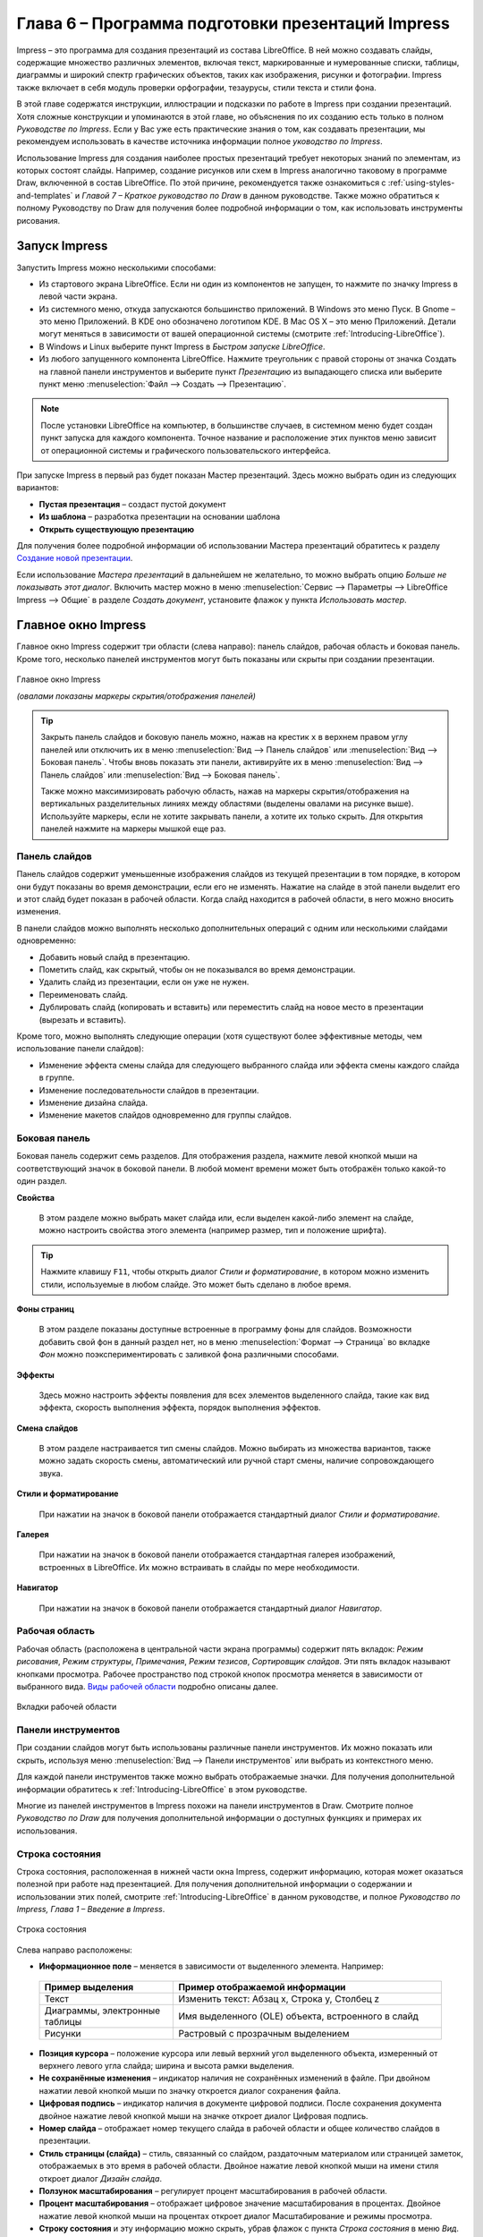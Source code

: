 

.. meta::
   :description: Глава 6 – Программа подготовки презентаций Impress
   :keywords: LibreOffice, Writer, Impress, Calc, Math, Base, Draw, либреоффис

.. Список автозамен

.. |br| raw:: html

   <br />

Глава 6 – Программа подготовки презентаций Impress
==================================================

Impress – это программа для создания презентаций из состава LibreOffice. В ней можно создавать слайды, содержащие множество различных элементов, включая текст, маркированные и нумерованные списки, таблицы, диаграммы и широкий спектр графических объектов, таких как изображения, рисунки и фотографии. Impress также включает в себя модуль проверки орфографии, тезаурусы, стили текста и стили фона.

В этой главе содержатся инструкции, иллюстрации и подсказки по работе в Impress при создании презентаций. Хотя сложные конструкции и упоминаются в этой главе, но объяснения по их созданию есть только в полном *Руководстве по Impress*. Если у Вас уже есть практические знания о том, как создавать презентации, мы рекомендуем использовать в качестве источника информации полное *уководство по Impress*.

Использование Impress для создания наиболее простых презентаций требует некоторых знаний по элементам, из которых состоят слайды. Например, создание рисунков или схем в Impress аналогично таковому в программе Draw, включенной в состав LibreOffice. По этой причине, рекомендуется также ознакомиться с :ref:`using-styles-and-templates` и *Главой 7 – Краткое руководство по Draw* в данном руководстве. Также можно обратиться к полному Руководству по Draw для получения более подробной информации о том, как использовать инструменты рисования.


Запуск Impress
--------------

Запустить Impress можно несколькими способами:

* Из стартового экрана LibreOffice. Если ни один из компонентов не запущен, то нажмите по значку Impress в левой части экрана.
* Из системного меню, откуда запускаются большинство приложений. В Windows это меню Пуск. В Gnome – это меню Приложений. В KDE оно обозначено логотипом KDE. В Mac OS X –  это меню Приложений. Детали могут меняться в зависимости от вашей операционной системы (смотрите :ref:`Introducing-LibreOffice`).
* В Windows и Linux выберите пункт Impress в *Быстром запуске LibreOffice*.
* Из любого запущенного компонента LibreOffice. Нажмите треугольник с правой стороны от значка Создать на главной панели инструментов и выберите пункт *Презентацию* из выпадающего списка или выберите пункт меню :menuselection:`Файл --> Создать --> Презентацию`.

.. note:: После установки LibreOffice на компьютер, в большинстве случаев, в системном меню будет создан пункт запуска для каждого компонента. Точное название и расположение этих пунктов меню зависит от операционной системы и графического пользовательского интерфейса.

При запуске Impress в первый раз будет показан Мастер презентаций. Здесь можно выбрать один из следующих вариантов:

* **Пустая презентация** – создаст пустой документ
* **Из шаблона** – разработка презентации на основании шаблона
* **Открыть существующую презентацию**

Для получения более подробной информации об использовании Мастера презентаций обратитесь к разделу `Создание новой презентации`_.

Если использование *Мастера презентаций* в дальнейшем не желательно, то можно выбрать опцию *Больше не показывать этот диалог*. Включить мастер можно в меню :menuselection:`Сервис --> Параметры --> LibreOffice Impress --> Общие` в разделе *Создать документ*, установите флажок у пункта *Использовать мастер*. 

Главное окно Impress
--------------------

Главное окно Impress содержит три области (слева направо): панель слайдов, рабочая область и боковая панель. Кроме того, несколько панелей инструментов могут быть показаны или скрыты при создании презентации.


.. _ch6-lo-screen-001:

.. figure:: _static/chapter6/ch6-lo-screen-001.png
    :scale: 50%
    :align: center
    :alt: Главное окно Impress; овалами показаны маркеры скрытия/отображения панелей
    
    Главное окно Impress
    
    *(овалами показаны маркеры скрытия/отображения панелей)*

.. tip:: Закрыть панель слайдов и боковую панель можно, нажав на крестик ``x`` в верхнем правом углу панелей или отключить их в меню :menuselection:`Вид --> Панель слайдов` или :menuselection:`Вид --> Боковая панель`. Чтобы вновь показать эти панели, активируйте их в меню :menuselection:`Вид --> Панель слайдов` или :menuselection:`Вид --> Боковая панель`.

    Также можно максимизировать рабочую область, нажав на маркеры скрытия/отображения на вертикальных разделительных линиях между областями (выделены овалами на рисунке выше). Используйте маркеры, если не хотите закрывать панели, а хотите их только скрыть. Для открытия панелей нажмите на маркеры мышкой еще раз.

Панель слайдов
~~~~~~~~~~~~~~

Панель слайдов содержит уменьшенные изображения слайдов из текущей презентации в том порядке, в котором они будут показаны во время демонстрации, если его не изменять. Нажатие на слайде в этой панели выделит его и этот слайд будет показан в рабочей области. Когда слайд находится в рабочей области, в него можно вносить изменения.

В панели слайдов можно выполнять несколько дополнительных операций с одним или несколькими слайдами одновременно:

* Добавить новый слайд в презентацию.
* Пометить слайд, как скрытый, чтобы он не показывался во время демонстрации.
* Удалить слайд из презентации, если он уже не нужен.
* Переименовать слайд.
* Дублировать слайд (копировать и вставить) или переместить слайд на новое место в презентации (вырезать и вставить).

Кроме того, можно выполнять следующие операции (хотя существуют более эффективные методы, чем использование панели слайдов):

* Изменение эффекта смены слайда для следующего выбранного слайда или эффекта смены каждого слайда в группе.
* Изменение последовательности слайдов в презентации.
* Изменение дизайна слайда.
* Изменение макетов слайдов одновременно для группы слайдов.

Боковая панель
~~~~~~~~~~~~~~

Боковая панель содержит семь разделов. Для отображения раздела, нажмите левой кнопкой мыши на соответствующий значок в боковой панели. В любой момент времени может быть отображён только какой-то один раздел.

**Свойства**

 В этом разделе можно выбрать макет слайда или, если выделен какой-либо элемент на слайде, можно настроить свойства этого элемента (например размер, тип и положение шрифта).

.. tip:: Нажмите клавишу ``F11``, чтобы открыть диалог *Стили и форматирование*, в котором можно изменить стили, используемые в любом слайде. Это может быть сделано в любое время.

**Фоны страниц**

 В этом разделе показаны доступные встроенные в программу фоны для слайдов. Возможности добавить свой фон в данный раздел нет, но в меню :menuselection:`Формат --> Страница` во вкладке *Фон* можно поэкспериментировать с заливкой фона различными способами.

**Эффекты**

 Здесь можно настроить эффекты появления для всех элементов выделенного слайда, такие как вид эффекта, скорость выполнения эффекта, порядок выполнения эффектов.
 
**Смена слайдов**

 В этом разделе настраивается тип смены слайдов. Можно выбирать из множества вариантов, также можно задать скорость смены, автоматический или ручной старт смены, наличие сопровождающего звука.

**Стили и форматирование**
 
 При нажатии на значок в боковой панели отображается стандартный диалог *Стили и форматирование*.
 
**Галерея**

 При нажатии на значок в боковой панели отображается стандартная галерея изображений, встроенных в LibreOffice. Их можно встраивать в слайды по мере необходимости.

**Навигатор**

 При нажатии на значок в боковой панели отображается стандартный диалог *Навигатор*.

Рабочая область
~~~~~~~~~~~~~~~

Рабочая область (расположена в центральной части экрана программы) содержит пять вкладок: *Режим рисования*, *Режим структуры*, *Примечания*, *Режим тезисов*, *Сортировщик слайдов*. Эти пять вкладок называют кнопками просмотра. Рабочее пространство под строкой кнопок просмотра меняется в зависимости от выбранного вида. `Виды рабочей области`_ подробно описаны далее.

.. _ch6-lo-screen-002:

.. figure:: _static/chapter6/ch6-lo-screen-002.png
    :scale: 70%
    :align: center
    :alt: Вкладки рабочей области
    
    Вкладки рабочей области

Панели инструментов
~~~~~~~~~~~~~~~~~~~

При создании слайдов могут быть использованы различные панели инструментов. Их можно показать или скрыть, используя меню :menuselection:`Вид --> Панели инструментов` или выбрать из контекстного меню. 

Для каждой панели инструментов также можно выбрать отображаемые значки. Для получения дополнительной информации обратитесь к :ref:`Introducing-LibreOffice` в этом руководстве.

Многие из панелей инструментов в Impress похожи на панели инструментов в Draw. Смотрите полное *Руководство по Draw* для получения дополнительной информации о доступных функциях и примерах их использования.

Строка состояния
~~~~~~~~~~~~~~~~

Строка состояния, расположенная в нижней части окна Impress, содержит информацию, которая может оказаться полезной при работе над презентацией. Для получения дополнительной информации о содержании и использовании этих полей, смотрите :ref:`Introducing-LibreOffice` в данном руководстве, и полное *Руководство по Impress, Глава 1 – Введение в Impress*.

.. _ch6-lo-screen-003:

.. figure:: _static/chapter6/ch6-lo-screen-003.png
    :scale: 70%
    :align: center
    :alt: Строка состояния
    
    Строка состояния

Слева направо расположены:

* **Информационное поле** – меняется в зависимости от выделенного элемента. Например:

 .. csv-table:: 
    :header: "Пример выделения", "Пример отображаемой информации"
    :widths: 20, 40
    
    "Текст","Изменить текст: Абзац x, Строка y, Столбец z"
    "Диаграммы, электронные таблицы","Имя выделенного (OLE) объекта, встроенного в слайд"
    "Рисунки","Растровый с прозрачным выделением"

* **Позиция курсора** – положение курсора или левый верхний угол выделенного объекта, измеренный от верхнего левого угла слайда; ширина и высота рамки выделения.

* **Не сохранённые изменения** – индикатор наличия не сохранённых изменений в файле. При двойном нажатии левой кнопкой мыши по значку откроется диалог сохранения файла.

* **Цифровая подпись** – индикатор наличия в документе цифровой подписи. После сохранения документа двойное нажатие левой кнопкой мыши на значке откроет диалог Цифровая подпись.

* **Номер слайда** – отображает номер текущего слайда в рабочей области и общее количество слайдов в презентации.

* **Стиль страницы (слайда)** – стиль, связанный со слайдом, раздаточным материалом или страницей заметок, отображаемых в это время в рабочей области. Двойное нажатие левой кнопкой мыши на имени стиля откроет диалог *Дизайн слайда*.

* **Ползунок масштабирования** – регулирует процент масштабирования в рабочей области.

* **Процент масштабирования** – отображает цифровое значение масштабирования в процентах. Двойное нажатие левой кнопкой мыши на процентах откроет диалог Масштабирование и режимы просмотра.

* **Строку состояния** и эту информацию можно скрыть, убрав флажок с пункта *Строка состояния* в меню *Вид*.

-------

Виды рабочей области
---------------------

Каждый из видов рабочей области предназначен для облегчения выполнения определенных задач, поэтому будет полезно ознакомиться с ними для того, чтобы быстро выполнять эти задачи.

.. note:: Для каждого вида рабочей области отображается различный набор панелей инструментов. Эти панели инструментов можно настроить, выбрав меню :menuselection:`Вид --> Панели инструментов` и установив или сняв флажок у нужной панели инструментов.

Режим рисования
~~~~~~~~~~~~~~~

*Режим рисования* – это главный вид для работы со слайдами. Используйте этот вид, чтобы задать формат и выбрать дизайн слайда, добавить текст, рисунки и эффекты анимации.

Чтобы поместить нужный слайд в рабочую область, нажмите левой кнопкой мыши на его уменьшенное изображение на панели слайдов или дважды нажмите левой кнопкой мыши по имени слайда в *Навигаторе* (смотрите :ref:`Introducing-LibreOffice` и полное *Руководство по Impress* для получения подробной информации о *Навигаторе*).

Режим структуры
~~~~~~~~~~~~~~~

Режим структуры (рисунок ниже) содержит все слайды презентации пронумерованные последовательно. Здесь показаны заголовки тем, маркированные списки и нумерованные списки для каждого слайда в формате структуры. Показан только текст, содержащийся в текстовых полях по умолчанию в каждом слайде, так что, если слайд включает в себя другие текстовые поля или графические объекты, текст в этих объектах не отображается. Имена слайдов также не показываются.

.. _ch6-lo-screen-004:

.. figure:: _static/chapter6/ch6-lo-screen-004.png
    :scale: 50%
    :align: center
    :alt: Режим структуры
    
    Режим структуры
    
Используйте режим отображения структуры для следующих целей:

1) Внесение изменений в текст слайда:
    a) Добавление и удаление текста в слайде так же, как и в режиме рисования.
    b) Перемещение абзацев в выбранном слайде вверх или вниз, используя кнопки на панели форматирования (выделены на рисунке ниже).

    .. _ch6-lo-screen-005:

    .. figure:: _static/chapter6/ch6-lo-screen-005.png
        :scale: 70%
        :align: center
        :alt: Стрелки перемещения уровней структуры в панели форматирования
        
        Стрелки перемещения уровней структуры в панели форматирования
        
    c) Изменение уровня для любого абзаца в слайде, используя кнопки вправо и влево  на панели форматирования.
    
2) Сравнение слайдов в структуре. Если в структуре стало видно, что слайд необходимо создать по другому, то можно сделать это непосредственно в режиме структуры или можно вернуться в режим рисования.

Режим Примечания
~~~~~~~~~~~~~~~~

Используйте вид *Примечания*, чтобы добавить примечания к слайду. Примечания не отображаются при демонстрации презентации.

.. _ch6-lo-screen-006:

.. figure:: _static/chapter6/ch6-lo-screen-006.png
    :scale: 50%
    :align: center
    :alt: Вид Примечания
    
    Вид *Примечания*
    
1) Нажмите вкладку *Примечания* в рабочей области.
2) Выберите слайд, к которому хотите добавить примечания в панели слайдов или в *Навигаторе*.
3) Нажмите левой кнопкой мыши в текстовом поле, расположенном ниже слайда, и введите текст примечания.

Можно изменить размер текстового поля *Примечания* с помощью цветных маркеров изменения размера, которые появляются при нажатии на край поля. Также можно переместить окно, поместив указатель на границу, нажав и перетащив его. Чтобы внести изменения в стиль текста, нажмите клавишу ``F11``, чтобы открыть диалог *Стили и форматирование*.

Режим тезисов
~~~~~~~~~~~~~

Вид тезисов предназначен для настройки макетов слайдов для печати раздаточного материала. Перейдите на вкладку *Режим тезисов* в рабочей области, затем откройте боковую панель и выберите свойства, где можно выбрать печать 1, 2, 3, 4, 6 или 9 слайдов на одной странице. 

.. _ch6-lo-screen-007:

.. figure:: _static/chapter6/ch6-lo-screen-007.png
    :scale: 50%
    :align: center
    :alt: Макеты страниц
    
    Макеты страниц
    
Используйте этот режим для настройки информации, которая будет напечатана на раздаточном материале. Обратитесь к *Руководству по Impress, Глава 10 – Печать, рассылки по электронной почте, экспорт и сохранение слайд-шоу* для получения дополнительной информации по печати слайдов, раздаточных материалов и примечаний.

Используйте пункты меню :menuselection:`Вставка --> Номер страницы` или :menuselection:`Вставка --> Дата и время` для открытия соответствующего диалога. Нажмите по вкладке *Заметки и тезисы* и выберите элементы, которые должны отображаться на каждой странице раздаточного материала, и их содержимое. Подробнее о том, как использовать этот диалог рассказывается в *Руководстве по Impress*. 

.. _ch6-lo-screen-008:

.. figure:: _static/chapter6/ch6-lo-screen-008.png
    :scale: 50%
    :align: center
    :alt: Вкладка Заметки и тезисы
    
    Вкладка *Заметки и тезисы*

Режим сортировки слайдов
~~~~~~~~~~~~~~~~~~~~~~~~

Режим *Сортировщик слайдов* содержит все слайды в уменьшенном виде. Используйте этот режим для работы с группой слайдов или только с одним слайдом.

.. _ch6-lo-screen-009:

.. figure:: _static/chapter6/ch6-lo-screen-009.png
    :scale: 50%
    :align: center
    :alt: Режим Сортировщик слайдов
    
    Режим *Сортировщик слайдов*

Настройка режима Сортировщик слайдов
""""""""""""""""""""""""""""""""""""

Чтобы задать количество слайдов в строке:

1) В меню :menuselection:`Вид --> Панели инструментов` выделите пункты *Слайды* и *Сортировщик слайдов*, чтобы отобразить или скрыть соответствующие панели.
2) Установите количество слайдов (максимум 15).

.. _ch6-lo-screen-010:

.. figure:: _static/chapter6/ch6-lo-screen-010.png
    :scale: 80%
    :align: center
    :alt: Панель инструментов Сортировщик слайдов и Вид слайдов
    
    Панель инструментов *Сортировщик слайдов* и *Вид слайдов*
    
Перемещение слайда при помощи Сортировщика слайдов
""""""""""""""""""""""""""""""""""""""""""""""""""""""""""""""""""""""""""""

Чтобы переместить слайд в презентации в режиме *Сортировщик слайдов*:

1) Нажмите левой кнопкой мыши на слайд для его выделения.
2) Перетащите его в нужное место.

Выделение и перемещение группы слайдов
""""""""""""""""""""""""""""""""""""""

Чтобы выделить группу слайдов, используйте один из следующих способов:

* Используя клавишу ``Ctrl`` – нажмите на первый слайд и, зажимая клавишу ``Ctrl``, нажимайте на другие необходимые слайды.
* Используя клавишу ``Shift`` – нажмите на первый слайд и, зажимая клавишу ``Shift``, нажмите на последний слайд в группе. Таким образом выделятся все слайды между первым и последним в группе.
* Используя мышь –  нажмите и удерживайте левую кнопку мыши немного в стороне от первого слайда. Тяните курсор, пока все слайды, которые вам требуется не будут выделены рамкой.

Чтобы переместить группу слайдов:

1) Выделите группу слайдов.
2) Перетащите всю группу на новое место.

Работа в режиме Сортировщик слайдов
""""""""""""""""""""""""""""""""""""""

В режиме сортировщика слайдов можно работать со слайдами так же, как в панели слайдов. Чтобы внести изменения, нажмите правой кнопкой мыши на слайде и выберите одно из следующих действий из контекстного меню:

* **Новый слайд** – добавляет новый слайд после выделенного слайда (смотри раздел `Новый слайд`_).

* **Дублировать слайд** – создаёт дубликат выделенного слайда и помещает его между выделенным слайдом и следующим (смотри раздел `Дубликат слайда`_).

* **Удалить слайд** – удаляет выделенный слайд.
* **Переименовать слайд** – позволяет переименовать выделенный слайд.
* **Макеты слайдов** – позволяет выбрать макет для выделенного слайда.

* **Смена слайдов** – позволяет изменять вид смены для выделенного слайда:
    
    * Для одного слайда, выберите слайд и добавьте требуемый вид смены.
    * Для более чем одного слайда, выберите группу слайдов и добавьте требуемый вид смены.

* **Скрыть слайд** – любые скрытые слайды не отображаются при демонстрации презентации.
* **Вырезать** – удаляет выделенный слайд и сохраняет его в буфере обмена.
* **Копировать** – копирует выделенный слайд в буфер обмена без его удаления.
* **Вставить** – вставляет слайд из буфера обмена после выделенного слайда.

--------

Создание новой презентации
--------------------------

Этот раздел описывает создание новой презентации с использованием *Мастера*.

.. tip:: Первое, что нужно сделать, это определить цель презентации и спланировать её. Хотя, конечно, можно вносить изменения по ходу дела, но, имея представление о будущей аудитории, заранее составленные структуру, содержание и представление презентации, можно сэкономить много времени с самого начала.


.. _ch6-lo-screen-011:

.. figure:: _static/chapter6/ch6-lo-screen-011.png
    :scale: 50%
    :align: center
    :alt: Выбор типа презентации
    
    Выбор типа презентации
    

Для запуска *Мастер презентаций* выберите :menuselection:`Файл --> Мастер --> Презентации`. Откроется диалоговое окно *Мастер презентаций*:

1) В поле *Тип* выберите один из вариантов. Эти варианты рассматриваются в *Руководстве по Impress*:
    a) *Пустая презентация* – создаст пустую презентацию.
    b) *Из шаблона* –  использует дизайн шаблона, уже созданный в качестве основы для новой презентации. Мастер показывает список доступных шаблонов. Выберите нужный шаблон.
    c) *Открыть существующую презентацию* – продолжить работу с ранее созданной презентацией. Мастер покажет список существующих презентаций. Выберите нужную презентацию.

2) Нажмите *Далее*. На рисунке ниже показан 2-й шаг *Мастера*. Если на 1-м шаге был выбран вариант *Из шаблона*, то в окне просмотра будет показан пример слайда.

.. _ch6-lo-screen-012:

.. figure:: _static/chapter6/ch6-lo-screen-012.png
    :scale: 50%
    :align: center
    :alt: Выбор дизайна слайда
    
    Выбор дизайна слайда
    
3) Выберите нужный дизайн из списка. Секция дизайн слайда предлагает выбрать *Фоны презентаций*. Если хотите использовать один из них, кроме *<Оригинал>*, просто нажмите его для выбора.

    a) Типы *Фонов презентаций* показаны на рисунке выше. При выборе фона презентации будет показана миниатюра слайда в окне предварительного просмотра.
    b) *<Оригинал>* – это дизайн пустой презентации.

4) Выберите *Способ отображения презентации* в соответствующем разделе. Большинство презентаций создаются для отображения на экране компьютера. Рекомендуется выбирать тип *Экран*. Формат страницы можно изменить в любое время.

.. note:: Слайд для типа *Экран* оптимизирован для мониторов с соотношением сторон 4:3 (28см х 21см). Этот вариант не подходит для современных широкоформатных мониторов. Размер слайда можно изменить в любое время путем переключения в *Режим рисования*, а затем в меню выбрать пункт :menuselection:`Формат --> Страница`.

5)  Нажмите *Далее*. Появится шаг 3 Мастера.
    
    a) Выберите тип смены слайда из выпадающего списка справа от пункта Эффект.
    b) Выберите скорость смены слайдов в презентации из выпадающего списка справа от пункта *Скорость*. Значение *Средняя* – это хороший выбор для большинства случаев.
    
.. _ch6-lo-screen-013:

.. figure:: _static/chapter6/ch6-lo-screen-013.png
    :scale: 50%
    :align: center
    :alt: Выбор типа смены слайдов
    
    Выбор типа смены слайдов

.. tip:: Для пунктов *Эффект* и *Скорость* можно принять значения по умолчанию, если отсутствует опыт создания презентаций. Оба эти значения могут быть изменены позже при работе с переходами между слайдами и при настройке анимации. Эти две особенности объясняются более подробно в *Руководстве по Impress, Глава 9 – Демонстрация презентации*.
    
.. warning:: Не забывайте часто сохранять презентацию во время работы над ней, чтобы предотвратить любую потерю информации, если произойдет какой-то сбой. Также можно активировать функцию автосохранения (в меню :menuselection:`Сервис --> Параметры --> Загрузка/Сохранение --> Общие`). Выберите *Автосохранение* каждые и введите количество минут, через которое будет производится автоматическое сохранение.

6) На шаге 4 *Мастера презентаций* задается название презентации и организации.

.. _ch6-lo-screen-014:

.. figure:: _static/chapter6/ch6-lo-screen-014.png
    :scale: 50%
    :align: center
    :alt: Ввод названия презентации и организации 

    Ввод названия презентации и организации 
    
7) На шаге 5 *Мастера презентаций* нажмите *Готово*, будет открыта созданная презентация.

.. _ch6-lo-screen-015:

.. figure:: _static/chapter6/ch6-lo-screen-015.png
    :scale: 50%
    :align: center
    :alt: Заключительный шаг *Мастера презентаций*
    
    Заключительный шаг *Мастера презентаций*
    
-------

Форматирование презентации
--------------------------

Новая презентация содержит один единственный слайд. В этом разделе мы будет добавлять новые слайды и наполнять слайды информацией.

Вставка слайда
~~~~~~~~~~~~~~

Новый слайд
"""""""""""

Новый слайд может быть вставлен в презентацию следующими способами:

1) В меню *Вставка* выберите пункт *Слайд*.
2) Или нажмите правой кнопкой мыши на слайд в рабочей области *Панели слайдов* или в *Сортировщике слайдов* и выберите пункт контекстного меню *Новый слайд* (для Рабочей области :menuselection:`Слайд --> Новый слайд`).

3) Или нажмите на значок *Слайд* |ch6-lo-screen-016| в панели *Презентация*. Если панель *Презентация* не видна, то в меню :menuselection:`Вид --> Панели инструментов` отметьте флажком пункт *Презентация*.

.. |ch6-lo-screen-016| image:: _static/chapter6/ch6-lo-screen-016.png
        :scale: 60% 

Новый слайд будет вставлен после выделенного слайда в презентации.

Дубликат слайда
""""""""""""""""

Иногда, вместо того, чтобы добавлять новый слайд, можно дублировать уже существующий слайд в презентации. Чтобы дублировать слайд:

1) Выделите слайд, который хотите дублировать в *Панели слайдов*.
2) Нажмите правой кнопкой мыши на слайде в *Панели слайдов* и выберите пункт контекстного меню *Дублировать слайд*.

 Или переключитесь в режим *Сортировщик слайдов*, нажмите правой кнопкой мыши на слайде и выберите пункт контекстного меню *Дублировать слайд*.
 
3) Дубликат слайда будет вставлен после выделенного слайда в презентации.

Выбор макета слайда
~~~~~~~~~~~~~~~~~~~

В *Боковой панели* выберите раздел *Свойства*, чтобы отобразить доступные макеты. Макеты, включенные в состав LibreOffice, варьируются от пустого до макета с шестью блоками текста и заголовком.

.. _ch6-lo-screen-017:

.. figure:: _static/chapter6/ch6-lo-screen-017.png
    :scale: 70%
    :align: center
    :alt: Доступные макеты слайдов
    
    Доступные макеты слайдов

Первый слайд в презентации, как правило, титульный слайд. Для него можно использовать любой пустой макет или один из титульных макетов.

Чтобы создать заголовок, в случае если был выбран один из титульных макетов, нажмите на слайде текст «Нажмите, чтобы добавить заголовок» и введите текст заголовка. Для добавления субтитров или текста, в зависимости от выбранного макета слайда, нажмите на текст «Нажмите, чтобы добавить текст» и введите свои субтитры или текст. Для настройки форматирования заголовка, подзаголовка, либо его содержимого, нужно изменить стиль презентации. Смотрите *Руководство по Impress, Глава 2 – Использование образцов слайдов, стилей и шаблонов* для получения дополнительной информации.

.. note:: Текстовые и графические элементы могут быть изменены в любой момент во время подготовки презентации, но изменения макета слайда, который уже содержит в себе некоторое наполнение, может повлиять на формат содержимого. Поэтому рекомендуется обратить особое внимание на макет  для предотвращения любой потери содержимого.

.. tip:: Для просмотра названия макетов используйте функцию *Подсказка*: поместите курсор на макет в *Боковой панели* (или на любой значок на панели инструментов) и его имя отобразится в небольшом прямоугольнике.

    Если *Подсказки* не включены, то выберите меню :menuselection:`Сервис --> Параметры --> LibreOffice --> Общие --> Справка` и отметьте флажком пункт *Всплывающие подсказки*. 

Для выбора или изменения макета слайда, выберите слайд в *Панели слайдов*, чтобы он появился в рабочей области и выберите нужный макет из макетов в *Боковой панели*. Несколько макетов содержат один или более блоков с содержимым. Каждый из этих блоков  может содержать текст, видео, изображение, диаграммы или таблицы.

Можно выбрать тип содержимого нажав на соответствующем значке, отображаемом в центре блока, как показано на рисунке ниже. Если нужно использовать блок под текст, то нажмите левой кнопкой мыши на надпись «Для добавления текста щелкните мышью».

.. _ch6-lo-screen-018:

.. figure:: _static/chapter6/ch6-lo-screen-018.png
    :scale: 50%
    :align: center
    :alt: Выбор типа содержимого слайда
    
    Выбор типа содержимого слайда

Изменение элементов слайдов
~~~~~~~~~~~~~~~~~~~~~~~~~~~

Слайд содержит элементы, которые были включены в слайд мастером, а также элементы, включенные в выбранный макет слайда. Тем не менее, маловероятно, что предопределенные макеты будут удовлетворять все потребности пользователя при создании презентации. В процессе создания презентации можно удалять не нужные элементы или вставленные объекты, такие как текст и рисунки.

Хотя Impress не имеет функциональных возможностей для создания новых макетов, он позволяет изменять размер и перемещать элементы макета. Кроме того, можно добавлять элементы, не ограничиваясь размером и положением блоков в макете.

Чтобы изменить размер блока с содержимым, нажмите на его рамке так, чтобы отобразились метки-манипуляторы. Чтобы переместить его, поместите курсор мыши на рамке так, чтобы курсор поменял форму на крест со стрелками. Теперь вы можете перетащить блок на новое место в слайде.

Чтобы удалить любые ненужные элементы:

1) Нажмите по элементу для его выделения.
2) Нажмите клавишу ``Delete``, чтобы удалить элемент.

.. warning:: Изменения в любом из макетов, включенных в Impress, можно сделать только с помощью :menuselection:`Вид --> Обычный`, который используется по умолчанию. Попытка изменения макетов слайдов, может привести к непредсказуемым результатам и потребует дополнительных усилий по правке, а также определенного количества проб и ошибок.

Добавление текста
~~~~~~~~~~~~~~~~~~

Чтобы добавить текст на слайд, который содержит текстовый блок, нажмите на надпись «Для добавления текста щелкните мышью» в текстовом блоке, а затем введите текст. Можно изменять уровень структуры каждого абзаца, а также позицию в тексте с помощью кнопок со стрелками на панели инструментов Форматирование текста (смотрите  раздел `Режим структуры`_). Более подробную информацию о тексте смотрите в разделе `Добавление и форматирование текста`_.


Добавление объектов
~~~~~~~~~~~~~~~~~~~

Чтобы добавить объект на слайд, например, изображение, фотографию или электронные таблицы, нажмите в блоке на значок того типа объекта, который требуется. Для получения дополнительной информации смотрите раздел `Добавление изображений, таблиц, диаграмм или медиа-файлов`_.

Изменение внешнего вида всех слайдов
~~~~~~~~~~~~~~~~~~~~~~~~~~~~~~~~~~~~

Чтобы изменить фон или другие характеристики всех слайдов в презентации, необходимо  изменить мастер-слайд или выбрать другой мастер-слайд, как это описано в разделе `Работа с мастер-слайдами и стилями`_.

Мастер-слайд – это слайд с заданным набором характеристик, который используется в качестве отправной точки для создания других слайдов (иначе говоря шаблона). Эти характеристики включают в себя фон слайда, объекты на заднем плане, форматирование любого текста и любого фонового изображения.

.. note:: LibreOffice использует три взаимозаменяемых термина для одной концепции: мастер-слайд, слайд-мастер и мастер-страница. Все эти термины относятся к слайду-шаблону, который используется для создания других слайдов. В этом руководстве, однако, используется только термин мастер-слайд, за исключением тех случаев, когда описывается интерфейс пользователя.

Смотрите *Руководство по Impress, Часть 2 – Использование мастер-слайдов, стилей и шаблонов* для получения более подробной информации по созданию и модифицированию мастер-слайдов.

Если всё, что нужно сделать, это изменить фон презентации, то можно сделать следующее:

1) Выберите пункт меню :menuselection:`Формат --> Страница` и в открывшемся диалоге перейдите на вкладку *Фон*. 
2) Выберите желаемый тип фона между заливкой цветом, градиентом, штриховкой и текстурой. 
3) Выберите желаемый вариант самого фона в появившемся списке.
4) Нажмите *OK*, чтобы сохранить настройки.

После нажатия на кнопку *ОК* появится диалог с вопросом о применении фона для всех страниц. Если нажать *Да*, то Impress автоматически изменит мастер-слайд.

.. note:: Установка и правильное форматирование фона выходит за рамки данной главы, но найти всю необходимую информацию можно в *Руководстве по Draw. Часть 4. Изменение атрибутов объекта* или в *Руководстве по Impress. Часть 6. Форматирование графических объектов*.

Изменение демонстрации слайдов
~~~~~~~~~~~~~~~~~~~~~~~~~~~~~~~

По умолчанию в демонстрации слайдов будут показаны все слайды в том же порядке, как они отображены в режиме слайдов, без автоматической смены слайдов. Вы должны нажимать на клавишу клавиатуры или щелкать мышью, чтобы менять слайды.

Вы можете использовать меню *Демонстрация* на главной панели инструментов, чтобы изменить порядок слайдов, автоматизировать переход от одного слайда к другому и других параметров. Чтобы настроить переход между слайдами, анимировать сами слайды, добавить звуковое сопровождение к презентации или сделать другие улучешния, вам нужно использовать функции в панели задач. Смотрите *Руководство по Impress* для получения подробной информации о том, как использовать все эти возможности.

-------

Добавление и форматирование текста
----------------------------------

Во многих ваших слайдах наверняка содержится некий текст. Этот раздел даст вам краткие рекомендации о методах добавления и изменения внешнего вида текста. Текст, используемый в слайдах, содержится в текстовых полях. Для получения дополнительной информации о добавлении и форматирования текста  смотрите *Руководство по Impress . Часть 3. Добавление и форматирование Текста*.

Есть два типа текстовых полей, которые можно добавить в слайд:

* Выберите готовый макет в соответствующем разделе *Боковой панели* и нажмите левой кнопкой мыши в той части слайда, где хотите ввести текст, не выбирая вставку никаких объектов (типа таблиц, рисунков и прочего). Эти текстовые поля называются автонастроенными (AutoLayout) текстовыми полями.

* Создйте текстовое поле, используя значок *Текст* |ch6-lo-screen-019| (в зависимости от темы значков может быть |ch6-lo-screen-019a|)  на панели инструментов *Рисование* или панели инструментов *Текст*, или используйте клавишу на клавиатуре ``F2``.

.. |ch6-lo-screen-019| image:: _static/chapter6/ch6-lo-screen-019.png
        :scale: 60% 

.. |ch6-lo-screen-019a| image:: _static/chapter6/ch6-lo-screen-019a.png
        :scale: 60% 

Использование автонастроенных (AutoLayout) текстовых полей
~~~~~~~~~~~~~~~~~~~~~~~~~~~~~~~~~~~~~~~~~~~~~~~~~~~~~~~~~~

1) Убедитесь, что выбран *Режим рисования*.
2) Нажмите левой кнопкой мыши на надписи *Для добавления текста щелкните мышью*.
3) Введите или вставьте ваш текст в текстовое поле.

Использование текстовых полей
~~~~~~~~~~~~~~~~~~~~~~~~~~~~~

1) Убедитесь, что выбран *Режим рисования*.

2) Нажмите на значок *Текст* |ch6-lo-screen-019a| на панели инструментов *Рисование* или *Текст* или нажмите клавишу ``F2`` на клавиатуре. Если панели инструментов не видны, используйте пункт меню :menuselection:`Вид --> Панели инструментов`, найдите и отметьте в списке *Рисование* или *Текст*.

.. |ch6-lo-screen-019a| image:: _static/chapter6/ch6-lo-screen-019a.png
        :scale: 60% 
        
3) Зажмите левую клавишу мыши в нужном месте на слайде и перемещайте курсор, чтобы нарисовать прямоугольник для ввода текста на слайде. Не беспокойтесь о вертикальном размере, так как текстовое поле будет расширяться по необходимости при вводе текста.

4) Отпустите клавишу мыши, когда закончите. Курсор появится в текстовом поле, которое находится в режиме редактирования (обрамленное границей, показанной на рисунке ниже).


.. _ch6-lo-screen-022:

.. figure:: _static/chapter6/ch6-lo-screen-022.png
    :scale: 50%
    :align: center
    :alt: Создание и правка текстовых полей
    
    Создание и правка текстовых полей

5) Введите или вставьте текст в текстовое поле.

6) Нажмите левой кнопкой мыши за границей текстового поля, чтобы завершить редактирование текста.

Текстовые поля можно перемещать, изменять их размеры и удалять. Для получения более подбробной информации смотрите *Руководство по Impress. Часть 3. Добавление и форматирование текста*.

Вертикальный текст
~~~~~~~~~~~~~~~~~~

В дополнение к обычным текстовым полям, где текст ориентирован горизонтально, можно вставить такие текстовые поля, где текст вводится вертикально. Вертикальный текст доступен только при включённой поддержке восточноазиатских языков в  меню :menuselection:`Сервис --> Параметры --> Настройки языка --> Языки`. Нажмите на значок *Вертикальный текст* |ch6-lo-screen-021|  на панели инструментов *Рисование* или *Текст*, чтобы создать текстовое поле для ввода вертикального текста .

.. |ch6-lo-screen-021| image:: _static/chapter6/ch6-lo-screen-021.png
        :scale: 70% 

.. note:: Для поворота любого текста на любой угол читайте статью: `Writer: Как повернуть текст (на любой угол) <http://librerussia.blogspot.ru/2015/01/writer-povorot.html>`_

Быстрое изменение размеров шрифта
~~~~~~~~~~~~~~~~~~~~~~~~~~~~~~~~~

В Impress при выделении текста на боковой панели в разделе *Свойства* есть значки *Увеличить кегль* и *Уменьшить кегль*, предназначенные для увеличения и уменьшения размеров шрифта. 

.. _ch6-lo-screen-023:

.. figure:: _static/chapter6/ch6-lo-screen-023.png
    :scale: 50%
    :align: center
    :alt: Кнопки для быстрого изменения размеров шрифта в боковой панели 
    
    Кнопки для быстрого изменения размеров шрифта в боковой панели 

Вставка текста
~~~~~~~~~~~~~~

Скопированный из другого документа текст может быть вставлен в текстовое поле в Impress. Тем не менее, вставленный текст, скорее всего, не соответствует по форматированию окружающему тексту в текущем слайде или тексту в других слайдах презентации. В некоторых случаях такой текст может быть оставлен в изначальном виде. Однако, в большинстве случаев важно, чтобы стиль презентации был единым и чтобы сама презентация по внешнему виду не превращалась в «лоскутное одеяло» из разных стилей абзацев, типов шрифтов, маркеров в списках и так далее. Есть несколько способов, чтобы обеспечить единообразие внешнего вида в презентации.

Вставка текста без форматирования
""""""""""""""""""""""""""""""""""""""""""""""""

Вставить в документ текст без форматирования и позже применить к нему форматирование – это хорошая идея. Чтобы вставить текст без форматирования:

* Используйте сочетание клавиш ``Ctrl+Shift+V`` и выберите вариант *Текст без форматирования* в открывшемся диалоге *Вставить как*.
* Или щелкните маленький треугольник справа от значка *Вставить* на стандартной панели инструментов и также выберите вариант *Текст без форматирования*.

Неотформатированный текст будет отформатирован так же, как окружающий текст или стиль абзаца вокруг места вставки в  автонастроенном (AutoLayout) текстовом поле или в базовом стиле в обычном текстовом поле.

Форматирование вставленного текста
""""""""""""""""""""""""""""""""""""""""""""""""

Если вставить текст в автонастроенное (AutoLayout) текстовое поле, то к нему необходимо применить соответствующий стиль, чтобы получить тот же вид, как в остальной части презентации. 

1) Вставьте текст в нужное место.
2) Выделите вставленный текст.
3) Выберите пункт главного меню :menuselection:`Формат --> Форматирование по умолчанию`.

4) Используйте стрелки на *Панели форматирования* текста (выделены на рисунке :ref:`ch6-lo-screen-005`), чтобы переместить текст в соответствующее положение и дать ему соответствующий уровень структуры.

* Стрелка влево повышает на один уровень (например с уровня 3 на уровень 2).
* Cтрелка вправо понижает запись список на один уровень.
* Стрелка вверх перемещает запись вверх по списку.
* Стрелка вниз перемещает запись вниз по списку.

5) Примените любое необходимое ручное форматирование к тексту, чтобы изменить атрибуты шрифта, табуляцию и так далее.

Если вставить текст в обычное текстовое поле, то можно использовать стили, чтобы быстро форматировать текст. Только один графический стиль может быть применен к вставленному тексту следующим образом:

1) Вставьте текст в желаемое место.
2) Выделите вставленный текст.
3) Выберите необходимый стиль, чтобы форматировать текст .
4) Примените любое необходимое ручное форматирование к тексту, чтобы изменить атрибуты шрифта, табуляцию и т.д.

Создание маркированных и нумерованных списков
~~~~~~~~~~~~~~~~~~~~~~~~~~~~~~~~~~~~~~~~~~~~~

Процедура создания маркированного или нумерованного списка довольно сильно отличаются в зависимости от типа используемого текстового поля, хотя средства для управления списками и настройки внешнего вида одни и те же. В автонастроенных (AutoLayout) текстовых полях доступные по умолчанию стили настроены, как маркированные списки. Для нормальных текстовых полей необходимо выполнить дополнительные действия, чтобы создать маркированный список.

Автонастроенное (AutoLayout) текстовое поле
"""""""""""""""""""""""""""""""""""""""""""

Автонастроенное (AutoLayout) текстовое поле уже отформатировано, как маркированный список. Создание списка в нём выглядит следующим образом:

1) Выберите нужный макет слайда, содержащий текстовое поле, в *Боковой панели*.
2) В текстовом поле щелкните по надписи *Для добавления текста щелкните мышью*.
3) Введите текст и нажмите клавишу ``Enter``, чтобы создать новую маркированную строку.
4) Стиль по умолчанию для списка – маркированный список. Методы для изменения внешнего вида списка описаны в разделе `Изменение вида списка`_

.. tip:: Нажмите сочетание клавиш ``Shift+Enter``, чтобы создать следующую строку в списке без маркера. Новая строка будет иметь такой же отступ, как предыдущая строка. Чтобы выключить маркеры вообще, нажмите значок *Маркированный список* |ch6-lo-screen-024| на панели инструментов *Форматирование текста*. Если эта панель не отображается, то активируйте ее в меню :menuselection:`Вид --> Панели инструментов --> Форматирование текста`.

.. |ch6-lo-screen-024| image:: _static/chapter6/ch6-lo-screen-024.png
        :scale: 80% 

Текстовые поля
""""""""""""""

Создание маркированного списка в обычном текстовом поле:

1) Нажмите значок *Текст* |ch6-lo-screen-019| на панели инструментов *Рисование* и создайте текстовое поле на слайде.
2) Нажмите значок *Маркированный список* |ch6-lo-screen-024| на панели инструментов форматирование текста.
3) Введите текст и нажмите клавишу ``Enter``, чтобы создать следующую маркированную строку.

Тип списка по умолчанию – маркированный список. Методы для изменения внешнего вида списка описаны в разделе `Изменение вида списка`_ ниже.

Создание нового уровня структуры
""""""""""""""""""""""""""""""""

В автонастроенном (AutoLayout) текстовом поле новый уровень структуры может быть создан следующим образом:

1) Если это необходимо, нажмите клавишу ``Enter``, чтобы начать новую строку в списке.

2) Чтобы «понизить» запись списка (сдвинуть её вправо), нажмите клавишу ``Tab`` или щелкните на значок *Понизить* (стрелка вправо) на панели инструментов *Форматирование текста*, или используйте сочетание клавиш ``Alt+Shift+Right``. Запись в списке переместится вправо с отступом на следующий уровень структуры.

 Нажмите клавишу ``Enter`` снова для создания новой записи в списке с тем же уровнем структуры, что и предыдущий.

3) Чтобы «повысить» запись списка (сдвинуть её влево), нажмите сочетание клавиш ``Shift+Tab`` или щелкните по значку *Повысить* (стрелка влево) на панели инструментов *Форматирование текста*, или используйте сочетание клавиш ``Alt+Shift+Left``. Запись списка переместится влево (если только она уже не находится на 1 уровне!) на предыдущий уровень структуры.

 Нажмите клавишу ``Enter`` снова для создания новой записи в списке с тем же уровнем структуры, что и предыдущий.

В автонастроенных (AutoLayout) текстовых полях, повышение или понижение элементов списка соответствует применению к ним другого стиля типа *Структура*. Второй уровень структуры списка соответствует стилю *Структура 2*, третий уровень – стилю *Структура 3*, и так далее. При изменении уровня структуры и стиля происходят и другие изменения, например: размер шрифта, тип маркера и так далее.

В обычных текстовых полях новый уровень структуры может быть создан только используя клавишу ``Tab``, чтобы понизить уровень записи в списке и сочетание клавиш ``Shift+Tab``, чтобы повысить запись в списке.

.. note:: Не пытайтесь изменить уровень структуры, выделив текст, и нажав нужный стиль так, как если бы вы работали в Writer. Из-за способа работы со стилями презентаций в Impress, это невозможно.

Изменение вида списка
"""""""""""""""""""""

Полностью настраивать внешний вид списка можно, изменяя вид маркеров или нумерацию для всего списка или для отдельной записи в списке. Все изменения могут быть сделаны через диалог Маркеры и нумерация (рисунок ниже), доступный из меню :menuselection:`Формат --> Маркеры и нумерация`.


.. _ch6-lo-screen-025:

.. figure:: _static/chapter6/ch6-lo-screen-025.png
    :scale: 50%
    :align: center
    :alt: Диалог Маркеры и нумерация 
    
    Диалог Маркеры и нумерация

Для всего списка:

1) Выделите весь список или нажмите на границе текстового поля так, чтобы отобразились метки-манипуляторы.
2) Выберите пункт меню :menuselection:`Формат --> Маркеры и нумерация`.
3) Диалог *Маркеры и нумерация* содержит пять вкладок: *Маркеры*, *Тип нумерации*, *Изображение*, *Положение* и *Настройка*.

 a) Если требуется маркированный список, то выберите нужный стиль маркеров из стилей по умолчанию, доступных на вкладке *Маркеры*.
 b) Если требуется графический стиль маркеров, то выберите один из доступных на вкладке *Изображение*.
 c) Если требуется нумерованный список, то выберите один из доступных по умолчанию стилей нумерации на вкладке *Тип нумерации*.
 d) На вкладке *Положение* можно установить отступ, расположение нумерации  и выравнивание списка.
 e) На вкладке *Настройка* можно настроить нумерацию, цвет, масштаб и символы, используемые в списке.

Для отдельной записи в списке, нажмите на неё в списке и повторите шаги 2 и 3.

Если список был создан в автонастроенном (AutoLayout) текстовом поле, то альтернативным способом изменить весь список, является изменение стилей типа *Структура*. Изменения, внесенные в стиль типа *Структура*, будут применяться ко всем слайдам в презентации.

-----------

Добавление изображений, таблиц, диаграмм или медиа-файлов
---------------------------------------------------------

Слайд может содержать изображения, таблицы, диаграммы или медиа-файлы, а также текст. Этот раздел кратко расскажет, как работать с этими объектами. Для получения дополнительной информации о добавлении изображений, таблиц, диаграмм или медиа-файлов, пожалуйста, обратитесь к *Руководству по Impress*.

Добавление изображений
~~~~~~~~~~~~~~~~~~~~~~~~~~~

Чтобы добавить изображение на слайд:

1) Выберите пункт главного меню :menuselection:`Вставка --> Изображение` и выберите пункт *Из файла* или *Сканировать*.

 Также, после вставки нового слайда, можно нажать на значок *Вставить изображение* (смотрите рисунок :ref:`ch6-lo-screen-018`) в новом слайде и выбрать файл в открывшемся диалоге.
 
2) Поместите изображение в нужное место на слайде.

У изображения будет автоматически изменён размер, чтобы заполнить всю доступную площадь слайда. Следуйте инструкциям из примечания ниже при необходимости изменить размер графического объекта вручную.

.. note:: Для изменения размера графического объекта щелкните по нему правой кнопкой мыши. Выберите пункт *Положение и размер* из контекстного меню и убедитесь, что отмечен пункт *Пропорционально*. Затем измените высоту или ширину изображения до необходимого размера. Если изменить один параметр, то изменятся оба, для того, чтобы соотношение ширины и высоты осталось неизменным. Невыполнение этого требования может привести к деформированию изображения. Помните также, что изменение размера растрового изображения снизит его качество, лучше создать образец желаемого размера вне Impress в любом графическом редакторе.

Добавление таблиц
~~~~~~~~~~~~~~~~~~~~~~~~~~~

Чтобы добавить основную таблицу на слайд:

1) Выберите пункт главного меню :menuselection:`Вставка --> Таблица` или щелкните по значку *Таблица* |ch6-lo-screen-026| на стандартной панели инструментов.

.. |ch6-lo-screen-026| image:: _static/chapter6/ch6-lo-screen-026.png
        :scale: 80% 

2) Если таблица уже есть на слайде и она выбрана, щелкните значок *Таблица* |ch6-lo-screen-026| на панели инструментов *Таблица*. Панель инструментов *Таблица* видна только после выбора пункта главного меню :menuselection:`Вид --> Панели инструментов --> Таблица` и если таблица выбрана в настоящий момент.

 Также, после вставки нового слайда в презентацию, можно щелкнуть по значку Вставить таблицу (смотрите рисунок :ref:`ch6-lo-screen-018`).

3) Задайте нужное количество строк и столбцов в открывшемся диалоге *Вставка таблицы*.

 Также можно щелкнуть по маленькому треугольнику справа от значка *Таблица* |ch6-lo-screen-026| и задать количество строк и столбцов, перемещая курсор мыши.

4) Нажмите левой кнопкой мыши на таблице, а затем по значку *Свойства* в *Боковой панели* и выберите любой из доступных стилей дизайна таблицы.

 Также можно нажать значок *Дизайн таблицы* |ch6-lo-screen-027| на панели инструментов Таблица, чтобы открыть раздел *Дизайн таблицы* в *Боковой панели*.

.. |ch6-lo-screen-027| image:: _static/chapter6/ch6-lo-screen-027.png
        :scale: 80% 

.. note:: Выбор любого из стилей в разделе *Дизайн таблицы* на Б*оковой панели* создаст таблицу на основе этого стиля. Если таблица создаётся другим способом, позже все равно можно применить к ней любой стиль на выбор.

Панель инструментов *Таблица* в Impress предлагает те же функции, что и панель инструментов *Таблица* в Writer, за исключением расчета функций *Сортировать* и *Сумма*. Для использования функций *Сумма* и *Сортировать* в презентации необходимо вставить в слайд электронную таблицу Calc. 

После создания таблицы можете изменить её, добавляя и удаляя строки и столбцы,  регулируя ширину и промежутки между ячейками, добавляя границы, цвет фона и тому подобное. Для получения более подробной информации по работе с таблицами смотрите *Руководство по Impress.  Часть 3. Добавление и форматирование текста* и *Руководство по Writer. Часть 9. Работа с таблицами*.

Ввод данных в ячейки таблицы аналогичен работе с любым текстовым объектом. Нажмите левой кнопкой мыши на нужной вам ячейке и начните ввод текста. Для быстрого перемещения по ячейкам используйте следующие клавиши на клавиатуре:

* Нажимайте клавиши курсора, чтобы переместить курсор в необходимую ячейку или к следующему символу, если в ячейке содержится текст.
* Нажимайте клавишу ``Tab``, чтобы переместить курсор в следующую ячейку справа от текущей и нажимайте сочетание клавиш ``Shift+Tab``, чтобы переместить курсор в ячейку слева от текущей.

Добавление диаграмм
~~~~~~~~~~~~~~~~~~~~~~~~~~~

Чтобы вставить диаграмму в слайд:

1) Выберите пункт меню :menuselection:`Вставка --> Диаграмма` или нажмите на значок *Диаграмма* |ch6-lo-screen-028| на *Стандартной панели* инструментов.
Также после вставки нового слайда, можно нажать кнопку *Вставить диаграмму* (смотрите рисунок :ref:`ch6-lo-screen-018`).
2) Impress вставить стандартную диаграмму и откроет диалоговое окно *Диаграмма*. Для получения информации об изменении типа диаграммы, вставке своих данных или изменении форматирования, обратитесь к *Руководству по Impress*.

.. |ch6-lo-screen-028| image:: _static/chapter6/ch6-lo-screen-028.png
        :scale: 80% 

Добавление медиа-файлов
~~~~~~~~~~~~~~~~~~~~~~~~~~~

Чтобы вставить медиа-файлы, такие, как музыка и видеоклипы, в слайд:
1) Выберите пункт главного меню :menuselection:`Вставка --> Видео и звук`.

 Также, после добавления нового слайда, можно нажать на значок Вставить видео (смотрите рисунок :ref:`ch6-lo-screen-018`).

2) В нижней части экрана откроется медиаплеер, в котором можно будет просмотреть медиа-файл.

3) Если вставляется аудио файл, на слайде будет отображено изображение динамика.

.. warning:: В Linux-based системах, таких, как Ubuntu, медиа-файлы работают не сразу. Сначала необходимо будет скачать Java Media Framework API (JMF) и добавить ``jmf.jar`` в *Путь класса* в меню :menuselection:`Сервис --> Параметры --> LibreOffice --> Расширенные возможности`.


Добавление графических объектов, электронных таблиц и других объектов
~~~~~~~~~~~~~~~~~~~~~~~~~~~~~~~~~~~~~~~~~~~~~~~~~~~~~~~~~~~~~~~~~~~~~

Графикой, такой, как формы, выноски, стрелки и так далее, часто бывает полезно дополнить текст на слайде. Эти объекты обрабатываются так же, как графика в Draw. Для получения более подробной информации смотрите *Руководство по Draw, Часть 7* или *Руководство по Impress, Части 4, 5 и 6*.

Электронные таблицы, встраиваемые в Impress, включают в себя большую часть функциональности таблиц Calc и способны выполнять сложнейшие расчеты и анализ данных. Если необходимо анализировать данные или применять формулы, то эти операции лучше всего проводить в электронной таблице Calc, а результаты отображать во встроенной в Impress таблице Calc.

Также можно использовать пункт меню :menuselection:`Вставка --> Объект --> OLE Объект`, который  открывает таблицу Calc в середине слайда и отображает меню и панели инструментов аналогичные тем, которые используются в Calc. Можно сразу начать добавлять данные, хотя, возможно, придется изменить размер видимой области таблицы на слайде. Также можно вставить в слайд существующую таблицу и использовать область просмотра, чтобы выбрать данные, которые нужно отобразить на слайде.

Impress предлагает также возможность вставки в слайд других различных типов объектов, таких, как документы Writer, математические формулы или другие презентации. Для получения информации по использованию этих объектов смотрите *Руководство по Impress.  Часть 7. Встраивание электронных таблиц, диаграмм и других объектов*.

--------

Работа с мастер-слайдами и стилями
----------------------------------

Мастер-слайд – это слайд, который используется в качестве шаблона, для всех остальных слайдов. Он похож на стиль страницы в Writer и контролирует основное форматирование всех слайдов на его основе. Презентация может содержать более одного мастер-слайда.

.. note:: LibreOffice использует три взаимозаменяемых термина для одной концепции: мастер-слайд, слайд-мастер и мастер-страница. В этом руководстве, однако, используется только термин мастер-слайд, за исключением тех случаев, когда описывается интерфейс пользователя.

Мастер-слайд имеет определённый набор характеристик, включая цвет фона, графику, градиент и другие объекты (такие как логотипы, декоративные линии и тому подобное), верхние и нижние колонтитулы, расположение и размер текстовых полей и форматирование текста.

Стили
~~~~~

Все характеристики слайдов контролируются стилями. Новые слайды, которые создаются с использованием мастер-слайда, используют стили, которые наследуются из мастер-слайда. Изменение стиля в мастер-слайде приведет в результате к изменениям во всех слайдах, основанных на этом мастер-слайде. Однако, можно изменить отдельные слайды, не влияя на сам мастер-слайд.

.. note:: Несмотря на то, что мы настоятельно рекомендуем использовать мастер-слайды при любой возможности, бывают случаи, когда необходимо внести изменения вручную в конкретном слайде. Например, чтобы изменить размер области диаграммы, если одновременно используются текст и диаграмма. 

Мастер-слайд имеет два типа стилей, связанных с ним: стили презентации и графические стили. Встроенные стили презентации могут быть изменены, но при этом невозможно создавать новые стили презентации. Для графических стилей можно изменять встроенные стили, а также создавать новые стили. 

Стили презентации затрагивают три элемента мастер-слайда: фон, фон объекта (таких как значки, декоративные линии и текстовые врезки) и расположение текста на слайде. Текстовые стили подразделяются далее на *Примечания*, *Структура* с 1 по 9, *Подзаголовок*  и *Заголовок*. Стили типа *Структура* используются для различных уровней списков, которым они принадлежат. Например, стиль *Структура 2* используется для подпунктов списка уровня 1, а стиль *Структура 3* используется для подпунктов списка уровня 2, и так далее.

Графические стили так не ограничены и могут влиять на многие элементы слайда. Обратите внимание, что стили текста существуют, как в стилях презентации, так и в наборе графических стилей.

Мастер-слайды
~~~~~~~~~~~~~

Impress содержит встроенный набор мастер-слайдов. Они могут быть просмотрены в разделе Фоны страниц *Боковой панели*, который содержит три подраздела: *Используемые в данной презентации*, *Последние* и *Доступные*. Нажмите на знак ``+`` рядом с названием подраздела, чтобы раскрыть его и показать эскизы слайдов, или нажмите знак ``-``, чтобы свернуть подраздел и скрыть миниатюры. 

.. _ch6-lo-screen-029:

.. figure:: _static/chapter6/ch6-lo-screen-029.png
    :scale: 50%
    :align: center
    :alt: Раздел мастер-слайдов в боковой панели

    Раздел мастер-слайдов в боковой панели

Каждый из слайдов, показанных в разделе *Доступные* – это шаблон слайда с таким же названием. Если были созданы собственные шаблоны или добавлены шаблоны из других источников, мастер-слайды таких шаблонов также появятся в этом списке.


Создание мастер-слайда
~~~~~~~~~~~~~~~~~~~~~~

Создание нового мастер-слайда аналогично изменению мастер-слайда с именем «Обычный».

1) Включите режим редактирования мастер-слайда, выбрав пункт меню :menuselection:`Вид --> Фон --> Мастер слайдов`, появится панель инструментов *Режим фона* (рисунок ниже). Если панель инструментов *Режим фона* не отобразится, то активируйте её в меню :menuselection:`Вид --> Панели инструментов`.
Также можно нажать правой кнопкой мыши по мастер-слайду в разделе *Используемые* в боковой панели  и выбрать пункт контекстного меню *Редактировать Мастера*.

.. _ch6-lo-screen-030:

.. figure:: _static/chapter6/ch6-lo-screen-030.png
    :scale: 70%
    :align: center
    :alt: Панель инструментов *Режим фона*

    Панель инструментов *Режим фона*

2) В панели инструментов *Режим фона* нажмите значок *Новый мастер* |ch6-lo-screen-031|.
3) Новый мастер-слайд появится в панели слайдов. Изменяйте этот новый слайд в соответствии с вашими потребностями.
4) Также рекомендуется переименовать этот новый мастер-слайд. Нажмите правой кнопкой мыши на новом слайде в панели слайдов и выберите *Переименовать мастер* из контекстного меню.
5) После завершения создания мастер-слайда нажмите кнопку *Закрыть режим фона* на панели инструментов *Режим фона* и вернитесь в режим простого редактирования слайдов.

.. |ch6-lo-screen-031| image:: _static/chapter6/ch6-lo-screen-031.png
        :scale: 80% 

Применение мастер-слайда
~~~~~~~~~~~~~~~~~~~~~~~~

Чтобы применить мастер-слайд ко всем слайдам в презентации:

1) В боковой панели откройте раздел *Фоны страниц*.
2) Чтобы применить один мастер-слайд ко всем слайдам в вашей презентации, нажмите на него правой кнопкой мыши и выберите из контекстного меню пункт *Применить ко всем слайдам*.

Чтобы применить различные мастер-слайды к одному или нескольким выделенным слайдам:

1) В панели слайдов выделите слайд или слайды, к которым вы хотите применить ваш новый мастер-слайд.
2) В боковой панели щелкните правой кнопкой мыши по мастер-слайду, который хотите применить к выделенным слайдам, и выберите из контекстного меню пункт *Применить к выделенным слайдам*.

Загрузка дополнительных мастер-слайдов
~~~~~~~~~~~~~~~~~~~~~~~~~~~~~~~~~~~~~~

Иногда, в существующем наборе слайдов, требуется смешать несколько мастер-слайдов, которые могут быть основаны на различных шаблонах. Например, требуется совершенно другой макет для первого слайда презентации, или можно добавить в презентацию слайд из другой презентации (на основе шаблона, доступного на жестком диске).

1) Выберите пункт главного меню :menuselection:`Формат --> Дизайн слайда` или нажмите правой кнопкой мыши на слайде в *Панели слайдов* и выберите пункт контекстного меню Дизайн слайда, чтобы открыть одноименный диалог. Этот диалог показывает уже доступные для использования мастер-слайды.
2) Для добавления мастер-слайда нажмите кнопку *Загрузка*, чтобы открылся диалог *Загрузка дизайна слайдов*.
3) Выберите в диалоге *Загрузка дизайна слайдов* шаблон для загрузки мастер-слайда и нажмите *OK*.
4) Нажмите *OK* ещё раз, чтобы закрыть диалог *Дизайн слайда*.
5) Мастер-слайды из шаблона, который вы выбрали для использования, будут представлены в доступных для использования подразделе главных страниц.

.. _ch6-lo-screen-032:

.. figure:: _static/chapter6/ch6-lo-screen-032.png
    :scale: 70%
    :align: center
    :alt: Диалог Дизайн слайда
    
    Диалог *Дизайн слайда*

.. note:: Загруженные мастер-слайды также будут доступны в следующий раз, при открытии этой презентации. Если необходимо удалить неиспользуемые мастер-слайды, установите соответствующую галочку в окне *Дизайн слайдов*. Если мастер-слайд не был использован в презентации, он удалится из списка доступных слайдов.

.. _ch6-lo-screen-033:

.. figure:: _static/chapter6/ch6-lo-screen-033.png
    :scale: 50%
    :align: center
    :alt: Диалог Загрузка дизайна слайдов
    
    Диалог *Загрузка дизайна слайдов*

.. tip:: Чтобы ограничить размер файла презентации, желательно минимизировать количество используемых мастер-слайдов.

Изменение мастер-слайда
~~~~~~~~~~~~~~~~~~~~~~~~

В мастер-слайде могут быть изменены следующие элементы:

* Фон (цвет, градиент, штриховка или текстура)
* Фон объектов (например: логотип или декоративная графика)
* Размер, положение и содержимое верхнего и нижнего колонтитулов слайдов
* Размер и положение областей для заголовков слайдов и содержимого слайда по умолчанию

Перед началом работы в мастер-слайде, убедитесь, что открыт диалог *Стили и форматирование*.

Чтобы выбрать мастер-слайд для изменения: 

1) Выберите пункт главного меню :menuselection:`Вид --> Фон --> Мастер слайдов`. Будут показаны  свойства мастер-слайда, так что можно будет редактировать их.
2) Выберите мастер-слайд в разделе *Фоны страниц* боковой панели.
3) Нажмите правой кнопкой мыши по мастер-слайду, который хотите изменить, и выберите в контекстном меню пункт *Редактирование мастера*
4) Произведите необходимые изменения в мастер-слайде, затем нажмите кнопку *Закрыть режим фона* на панели инструментов *Режим фона* или используйте пункт главного меню :menuselection:`Вид --> Обычный`, чтобы выйти из режима редактирования мастер-слайда.
5) Сохраните презентацию перед тем, как продолжить с ней работать.

Для получения более подробной информации по редактированию мастер-слайдов смотрите *Руководство по Impress, Часть 2, Использование мастер-слайдов, стилей и шаблонов*.

.. warning:: Любые изменения, сделанные в одном слайде, когда активирован режим редактирования мастер-слайда, появятся на всех слайдах, использующих этот слайд, как образец. Убедитесь, что закрыли режим редактирования и вернулись в обычный режим прежде, чем начать работать в любом из слайдов презентации.

.. note:: Изменения, внесенные в один из слайдов в обычном режиме (например, изменения в стиле точки маркера, цвет области заголовка и так далее) не будут отменены при последующих изменениях в мастер-слайде. Однако, есть случаи, когда желательно вернуть измененный вручную элемент слайда к стилю, определенному в мастер-слайде. Чтобы вернуть форматирование по умолчанию, выберите элемент и выберите пункт главного меню :menuselection:`Формат --> Форматирование по умолчанию`.

.. _ch6-lo-screen-034:

.. figure:: _static/chapter6/ch6-lo-screen-034.png
    :scale: 40%
    :align: center
    :alt: Пример просмотра мастер-слайда
    
    Пример просмотра мастер-слайда


Добавление текста, нижнего колонтитула и полей во все слайды
~~~~~~~~~~~~~~~~~~~~~~~~~~~~~~~~~~~~~~~~~~~~~~~~~~~~~~~~~~~~~~~~~~~~~~~~

Мастер-слайд может содержать текст, колонтитулы или поля, добавленные таким образом, что они появляются на каждом слайде в презентации. Из-за расположения слайдов в Impress, верхние колонтитулы обычно к слайдам не добавляют.

Текст
""""""

1) Выберите пункт главного меню :menuselection:`Вид --> Фон --> Мастер слайдов`, чтобы перейти в режим редактирования мастер-слайда.
2) На панели инструментов *Рисование* выберите значок *Текст* или нажмите клавишу ``F2``.
3) В нужном месте слайда зажмите и протащите курсор мыши, чтобы задать область для ввода текста и введите или вставьте в неё нужный текст.
4) Выберите пункт главного меню :menuselection:`Вид --> Обычный` или нажмите на кнопку *Закрыть режим фона* на панели инструментов *Режим фона* после окончания ввода текстовых объектов, которые должны отображаться на каждом слайде презентации.

Нижние колонтитулы
""""""""""""""""""

Чтобы добавить нижний колонтитул к слайдам:

1) Выберите пункт главного меню :menuselection:`Вид --> Фон --> Мастер слайдов`, чтобы перейти в режим редактирования мастер-слайда (рисунок :ref:`ch6-lo-screen-034`).
2) Выберите пункт главного меню :menuselection:`Вставка --> Дата и время` или :menuselection:`Вставка --> Номер страницы`, чтобы открыть диалог *Верхние и нижние колонтитулы*.
3) Выберите нужные вам дату и время, введите текст нижнего колонтитула или отметьте пункт *Номер слайда* из доступных настроек в диалоге.
4) Нажмите кнопку *Применить ко всем*, чтобы применить ваши изменения ко всем слайдам в вашей презентации или нажмите кнопку *Применить*, чтобы применить изменения только к выделенному слайду.

 Кроме того, можно добавить дату/время, текст нижнего колонтитула и номер слайда непосредственно в соответствующих областях, как показано на рисунке :ref:`ch6-lo-screen-034`.


.. _ch6-lo-screen-035:

.. figure:: _static/chapter6/ch6-lo-screen-035.png
    :scale: 50%
    :align: center
    :alt: Диалог Верхние и нижние колонтитулы в Impress
    
    Диалог Верхние и нижние колонтитулы в Impress

.. note:: Обычно на слайде используются только нижние колонтитулы. Чтобы создать верхний колонтитул, можно использовать текстовое поле, как описано в разделе `Текст`_.

Поля
""""

Чтобы добавить на слайде поле в объект или добавить поле, как отдельный объект, выберите пункт главного меню :menuselection:`Вставить --> Поля` и выберите нужное поле из подменю. Если необходимо изменить это поле на слайде, смотрите *Руководство по Impress. Глава 3. Добавление и форматирование текста* для получения дополнительной информации.

Ниже представлен список полей, которые можно использовать в Impress:

* Дата (фиксированная)
* Дата (переменная): обновляется автоматически, при каждом открытии файла
* Время (фиксированное)
* Время (переменное): обновляется автоматически, при каждом открытии файла
* Автор: имя и фамилия берутся из данных пользователя LibreOffice
* Номер страницы: это номер слайда в Impress.
* Количество страниц: это количество слайдов в вашей презентации.
* Имя файла

.. tip:: Для изменения информации об авторе выберите пункт меню :menuselection:`Сервис --> Параметры --> LibreOffice --> Сведения о пользователе`.

 Для изменения формата нумерации (1,2,3 или a,b,c или i,ii,iii, и так далее) для полей выберите пункт меню :menuselection:`Формат --> Страница` и затем выберите формат из списка *Формат* в разделе *Настройка разметки*.

 Чтобы изменить стиль абзаца во всей вашей презентации, откройте диалог *Стили и форматирование* и измените соответствующий стиль презентации.

------

Добавление примечаний к презентации
-----------------------------------

Impress поддерживает добавление примечаний, аналогично Writer и Calc.

В режиме просмотра Обычный выберите пункт главного меню :menuselection:`Вставка --> Примечания`, чтобы открыть пустые примечания. Небольшое окно, содержащее ваши инициалы появится в верхнем левом углу слайда, с большим текстовом полем рядом с ним. Impress автоматически добавляет имя пользователя и текущую дату в нижней части текстового поля. 

.. _ch6-lo-screen-036:

.. figure:: _static/chapter6/ch6-lo-screen-036.png
    :scale: 50%
    :align: center
    :alt: Вставка примечаний

    Вставка примечаний

Введите или вставьте примечания в текстовое поле. При желании можно применить некоторое основное форматирование к примечанию, выделив его, нажав на нём правой кнопкой мыши, и, выбрав соответствующий пункт в контекстном меню. Это меню позволяет применить форматирование к выделенному тексту, удалить текущий комментарий, удалить все комментарии одного автора или удалить все комментарии в презентации.

Можно поместить небольшие маркеры примечаний в любое место на слайде или вблизи объекта, на который ссылается примечание.

Чтобы отобразить или скрыть маркеры примечаний, выберите пункт меню :menuselection:`Вид --> Примечания`.

Выберите пункт меню :menuselection:`Сервис --> Параметры --> LibreOffice --> Сведения о пользователе`, чтобы задать имя, которое будет отображаться в комментарии.

Если более чем один человек редактирует документ, то примечания каждого автора автоматически выделяются другим цветом фона.


Настройки демонстрации слайдов
-------------------------------

Как уже упоминалось в разделе `Изменение демонстрации слайдов`_, Impress назначает разумные настройки по умолчанию для демонстрации слайдов, в то же время, позволяя пользователю настроить множество параметров. В этом разделе рассматриваются только некоторые аспекты, а более продвинутые методы описаны в *Руководстве по Impress, Глава 9, Демонстрация слайдов.*


Большинство задач лучше всего делать в режиме просмотра *Сортировщик слайдов*, где можно увидеть одновременно большую часть слайдов. Выберите пункт меню :menuselection:`Вид --> Сортировщик слайдов` или нажмите на вкладку *Сортировщик слайдов* в верхней части рабочего пространства.

Один набор слайдов - несколько презентаций
~~~~~~~~~~~~~~~~~~~~~~~~~~~~~~~~~~~~~~~~~~

Во многих ситуациях можно обнаружить, что в презентации есть больше слайдов, чем имеется времени, чтобы показывать их, или есть возможность обеспечить только быстрый обзор слайдов, не останавливаясь на деталях. Вместо создания новой презентации можно использовать два инструмента, которые предлагает Impress: скрытие слайдов и настраиваемые демонстрации слайдов.

Скрытие слайдов
"""""""""""""""

1) Выделите слайды, которые нужно скрыть, на *Панели слайдов* или в режиме *Сортировщик слайдов рабочей области*.
2) Выберите пункт меню :menuselection:`Демонстрация --> Скрыть слайд` или нажмите правой кнопкой мыши на выделенных слайдах и выберите пункт контекстного меню *Скрыть слайд*. Скрытые слайды будут отмечены диагональной штриховкой.

Настраиваемая демонстрация слайдов
""""""""""""""""""""""""""""""""""

Если нужно создать собственную демонстрацию слайдов из этой же презентации:

1) Выделите слайды, которые нужно использовать в своей демонстрации.
2) Выберите пункт меню :menuselection:`Демонстрация --> Настраиваемая демонстрация`.
3) Нажмите кнопку *Создать*, чтобы создать новую последовательность слайдов и сохранить её под другим именем. В одной презентации можно иметь неограниченное количество наборов демонстраций.

Переходы между слайдами
~~~~~~~~~~~~~~~~~~~~~~~~~~~

Переходы между слайдами – это анимация, которая показывается при смене слайдов. Переходы между слайдами можно настроить в разделе *Смена слайда* в *Боковой панели*.

1) Выберите нужный переход, скорость анимации и настройте смену слайда по щелчку мыши или автоматически, после определенного количества секунд.
2) Нажмите кнопку *Применить ко всем слайдам*, чтобы установить переход для всех слайдов в презентации или продолжите выбор переходов между каждым слайдом в вашей презентации.

.. tip:: Раздел *Смена слайдов* имеет очень полезную настройку: *Автоматический предварительный просмотр*. Отметьте ее флажком и, при каких-либо изменениях в режиме перехода слайдов, можно просмотреть в области дизайна слайд, в том числе и его эффект перехода.

Смена слайда
~~~~~~~~~~~~~~~~~~~~~~~~~

Настроить презентацию для автоматического перехода к следующему слайду после определенного количества времени можно в разделе *Смена слайдов* в *Боковой панели*.

1) Выберите раздел *Смена слайда* на *Боковой панели* и выберите внизу опцию *Автоматически через*.
2) Введите необходимое количество времени в секундах, через которое будет отображаться каждый следующий слайд.
3) Нажмите кнопку *Применить ко всем слайдам*, чтобы применить настройки времени смены слайда ко всем слайдам.

Чтобы применить различное время смены для каждого слайда в презентации:

1) Выберите пункт меню :menuselection:`Демонстрация --> Показывать таймер` и начнется демонстрация слайд-шоу.
2) Когда Вы будете готовы перейти к следующему слайду, щелкните мышью или нажмите правую стрелку курсора или пробел на клавиатуре.
3) Impress запомнит тайминги для каждого слайда и при следующем запуске слайд-шоу будет переходить к следующему слайду автоматически по таймингам.

Для автоматического перезапуска слайд-шоу после показа последнего слайда:

1) Выберите пункт меню :menuselection:`Демонстрация --> Параметры демонстрации`.
2) Выберите пункт *Автоматически* и выберите время для паузы между слайд-шоу.
3) Нажмите *OK*, когда закончите настройку.


Запуск демонстрации слайдов
~~~~~~~~~~~~~~~~~~~~~~~~~~~

Чтобы начать просмотр демонстрации слайдов, выполните одно из следующих действий:

* Выберите пункт меню :menuselection:`Демонстрация --> Демонстрация с первого слайда`.
* Нажмите на значок *Демонстрация с первого слайда* |ch6-lo-screen-038| на панели инструментов *Презентация*.
* Нажмите клавишу ``F5`` на клавиатуре.

.. |ch6-lo-screen-038| image:: _static/chapter6/ch6-lo-screen-038.png
        :scale: 80% 

Если переходы между слайдами настроены на автоматическую смену после некоторого количества секунд, то демонстрация будет идти сама.

Если переходы между слайдами были настроены по клику мышью, то для смены слайдов нужно сделать следующее:

* Используйте клавиши курсора на клавиатуре для перехода к следующему слайду или для возврата к предыдущему.
* Щелкайте кнопкой мыши для перехода к следующему слайду.
* Нажимайте пробел на клавиатуре для перехода к следующему слайду.

Щелкните правой кнопкой мыши в любом месте экрана, чтобы открыть контекстное меню, в котором можно получить доступ ко всем слайдам и другим параметрам.

Для выхода из режима демонстрации слайд-шоу в любое время нажмите клавишу ``Esc``.


Использование консоли презентаций
~~~~~~~~~~~~~~~~~~~~~~~~~~~~~~~~~~~

LibreOffice Impress имеет функцию Консоль презентаций, которая может использоваться в случае, если к компьютеру был подключен дополнительный дисплей для отображения презентации. Консоль обеспечивает дополнительный контроль над процессом демонстрации слайдов, используя отображение разной информации на дисплее компьютера и на экране, который видит аудитория. То, что видно на экране компьютера, включает в себя текущий слайд, следующий слайд, либо примечания к слайду, а также таймер презентации.

.. _ch6-lo-screen-039:

.. figure:: _static/chapter6/ch6-lo-screen-039.png
    :scale: 40%
    :align: center
    :alt: Консоль презентации Impress
    
    Консоль презентации Impress

Для получения дополнительной информации и информации об использовании Консоли презентации, смотрите *Руководство по Impress. Часть 9. Демонстрация слайдов*.

.. note:: Смотрите также статьи:

 * `Дистанционное управление презентациями LibreOffice Impress с помощью Android <http://librerussia.blogspot.ru/2014/10/libreoffice-impress-android.html>`_
 * `Часто задаваемые вопросы - LibreOffice Impress <https://wiki.documentfoundation.org/Faq/Impress/ru>`_
